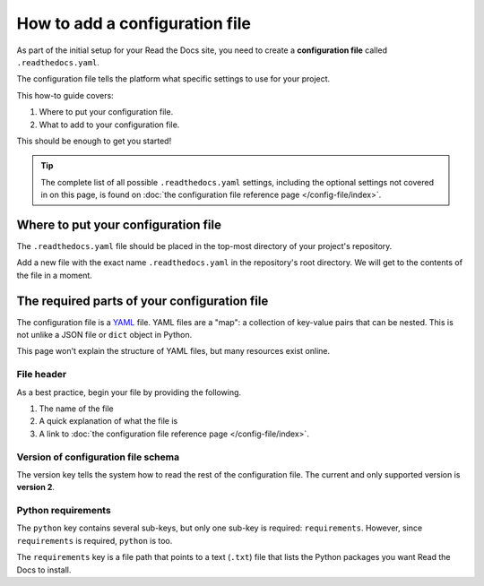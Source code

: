 How to add a configuration file
===============================

As part of the initial setup for your Read the Docs site,
you need to create a **configuration file** called ``.readthedocs.yaml``.

The configuration file tells the platform what specific settings to use for your project.

.. TODO: This isn't really how-to content. We might want to add "Configuration as Code" or similar to our features in order to deal with this.
.. I have another PR open where this is added.

.. By using a configuration file,
.. you can tailor the behavior of Read the Docs to match your project's specific needs.
.. In addition that that,
.. using a configuration file can capture important configuration options that might otherwise break in the future if left undefined.

This how-to guide covers:

#. Where to put your configuration file.
#. What to add to your configuration file.

This should be enough to get you started!

.. tip::

   The complete list of all possible ``.readthedocs.yaml`` settings, including
   the optional settings not covered in on this page, is found on
   :doc:`the configuration file reference page </config-file/index>`.


Where to put your configuration file
------------------------------------

The ``.readthedocs.yaml`` file should be placed in the top-most directory of your project's repository.

Add a new file with the exact name ``.readthedocs.yaml`` in the repository's root directory.
We will get to the contents of the file in a moment.


The required parts of your configuration file
---------------------------------------------

The configuration file is a `YAML`_ file. YAML files are a "map": a collection of
key-value pairs that can be nested. This is not unlike a JSON file or ``dict``
object in Python.

This page won't explain the structure of YAML files, but many resources exist
online.

.. _YAML: https://en.wikipedia.org/wiki/YAML

File header
~~~~~~~~~~~

As a best practice, begin your file by providing the following.

#. The name of the file
#. A quick explanation of what the file is
#. A link to
   :doc:`the configuration file reference page </config-file/index>`.

.. code-block:: yaml
   :linenos:

   # .readthedocs.yaml
   # Read the Docs configuration file
   # See https://docs.readthedocs.io/en/stable/config-file/v2.html for details
   # <--Remove this comment and leave this line blank-->


Version of configuration file schema
~~~~~~~~~~~~~~~~~~~~~~~~~~~~~~~~~~~~

The version key tells the system how to read the rest of the configuration
file. The current and only supported version is **version 2**.

.. code-block:: yaml
   :linenos:
   :lineno-start: 5

   version: 2
   # <--Remove this comment and leave this line blank-->

Python requirements
~~~~~~~~~~~~~~~~~~~

The ``python`` key contains several sub-keys, but only one sub-key is required:
``requirements``. However, since ``requirements`` is required, ``python`` is
too.

The ``requirements`` key is a file path that points to a text (``.txt``) file
that lists the Python packages you want Read the Docs to install.
